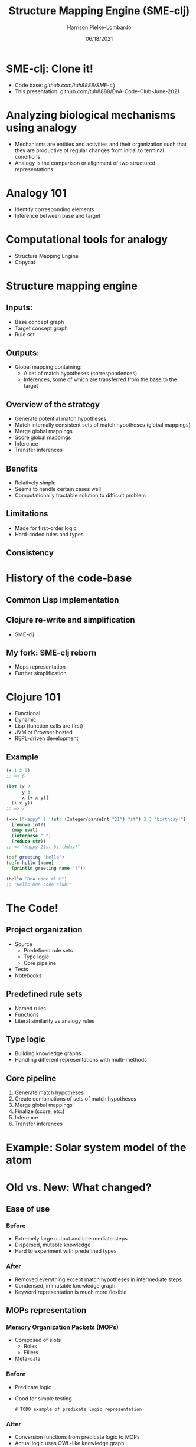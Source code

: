 #+title: Structure Mapping Engine (SME-clj)
#+sub-title: DnA Lab Code Review
#+author: Harrison Pielke-Lombardo
#+date: 06/18/2021
#+email: harrison.pielke-lombardo@cuanschutz.edu
#+LaTeX_CLASS: article
#+LaTeX_CLASS_OPTIONS: [11pt, notitlepage]
#+LaTeX_HEADER: \usepackage[utf8]{inputenc}
#+LaTeX_HEADER: \usepackage[T1]{fontenc}
# % A note on fonts: As of 2019, NIH allows Arial, Georgia, Helvetica, and Palatino Linotype. Georgia and Arial are commercial fonts so you will need to use XeLaTeX and have them installed on your machine to use them. Palatino & Helvetica are available as free LaTeX packages so select the one you want and comment out the other.
#+LaTeX_HEADER: \usepackage{palatino}
# % A little extra line spread is better for the Palatino font
#+LaTeX_HEADER: \linespread{1.05}
#+LaTeX_HEADER: \renewcommand*\familydefault{\sfdefault}

#+LaTeX_HEADER: \usepackage{amsfonts, amsmath, amsthm, amssymb}
#+LaTeX_HEADER: \usepackage{graphicx}
#+LaTeX_HEADER: \usepackage{booktabs}
#+LaTeX_HEADER: \usepackage{wrapfig}
#+LaTeX_HEADER: \usepackage[labelfont=bf]{caption}
#+LaTeX_HEADER: \usepackage[top=0.5in,bottom=0.5in,left=0.5in,right=0.5in]{geometry}
#+LaTeX_HEADER: \pagestyle{empty}
#+LaTeX_HEADER: \hyphenation{ionto-pho-re-tic iso-tro-pic fortran}
#+OPTIONS: toc:nil num:nil reveal_progress:true reveal_history:true reveal_width:"100%"

#+REVEAL_INIT_OPTIONS: slideNumber:false
#+REVEAL_EXTRA_CSS: custom.css
#+REVEAL_THEME: sky

#+REVEAL_ROOT: ./node_modules/reveal.js
#+REVEAL_TITLE_SLIDE: <h2 class="title">%t</h2><p class="author">%a</p><p>University of Colorado Anschutz Medical Campus</p><p class="date">%d</p>

* SME-clj: Clone it!
  - Code base: [[github.com/tuh8888/SME-clj]]
  - This presentation: github.com/tuh8888/DnA-Code-Club-June-2021

* Analyzing biological mechanisms using analogy
  - Mechanisms are entities and activities and their organization such that they are productive of regular changes from initial to terminal conditions.
  - Analogy is the comparison or alignment of two structured representations

* Analogy 101
  - Identify corresponding elements
  - Inference between base and target

* Computational tools for analogy
  - Structure Mapping Engine
  - Copycat
  # TODO Other

* Structure mapping engine

** Inputs:
   - Base concept graph
   - Target concept graph
   - Rule set

** Outputs:
   - Global mapping containing:
      - A set of match hypotheses (correspondences)
      - Inferences, some of which are transferred from the base to the target

** Overview of the strategy
   - Generate potential match hypotheses
   - Match internally consistent sets of match hypotheses (global mappings)
   - Merge global mappings
   - Score global mappings
   - Inference
   - Transfer inferences

** Benefits
   - Relatively simple
   - Seems to handle certain cases well
   - Computationally tractable solution to difficult problem

** Limitations
   - Made for first-order logic
   - Hard-coded rules and types

** Consistency
   # TODO

* History of the code-base

** Common Lisp implementation
   # TODO 1980's

** Clojure re-write and simplification
   - SME-clj

** My fork: SME-clj reborn
   - Mops representation
   - Further simplification

* Clojure 101
  - Functional
  - Dynamic
  - Lisp (function calls are first)
  - JVM or Browser hosted
  - REPL-driven development

** Example
  #+BEGIN_SRC clojure
(+ 1 2 3)
;; => 6

(let [x 2
      y 3
      x (+ x y)]
  (+ x y))
;; => 7

(->> ["Happy" 1 '(str (Integer/parseInt "21") "st") 2 3 "birthday!"]
  (remove int?)
  (map eval)
  (interpose " ")
  (reduce str))
;; => "Happy 21st birthday!"

(def greeting "Hello")
(defn hello [name]
  (println greeting name "!"))

(hello "DnA code club")
;; "Hello DnA code club!"
  #+END_SRC

* The Code!
** Project organization
   # TODO project directory structure
   - Source
     - Predefined rule sets
     - Type logic
     - Core pipeline
   - Tests
   - Notebooks
** Predefined rule sets
   - Named rules
   - Functions
   - Literal similarity vs analogy rules
** Type logic
   - Building knowledge graphs
   - Handling different representations with multi-methods
** Core pipeline
   1. Generate match hypotheses
   2. Create combinations of sets of match hypotheses
   3. Merge global mappings
   4. Finalize (score, etc.)
   5. Inference
   6. Transfer inferences

* Example: Solar system model of the atom

* Old vs. New: What changed?

** Ease of use
*** Before
   - Extremely large output and intermediate steps
   - Dispersed, mutable knowledge
   - Hard to experiment with predefined types
*** After
    - Removed everything except match hypotheses in intermediate steps
    - Condensed, immutable knowledge graph
    - Keyword representation is much more flexible

** MOPs representation
*** Memory Organization Packets  (MOPs)
    - Composed of slots
      - Roles
      - Fillers
    - Meta-data

*** Before
    - Predicate logic
    - Good for simple testing
     #+begin_example
# TODO example of predicate logic representation
     #+end_example
*** After
    - Conversion functions from predicate logic to MOPs
    - Actual logic uses OWL-like knowledge graph

** Tests
   # TODO explain testing framework

* Challenges
** Large intermediate output (Solved)
   - Difficult to parse giant maps of repetitive information

** "Correct" answers are not always intuitive
   - While the algorithm is determinate, it's difficult to check if the result is correct.
   - Difficult to test
   - Multiple global mappings are output, some with intuitively "wrong" correspondences.

** Combinatorics (Work in progress)
   - All combinations of potentially corresponding entities gets huge quick.
   - What I call the "maximum constrained subset problem"
     - Given a set, $S$, and a constraint, $C$, find all maximum sized sets s.t. $S$ satisfies $C$
     - Number of possible subsets is $2^{|S|}$
     - Naive BFS doesn't help

* The larger picture

** Where it fits into my own work
   - Uses my MOPs library
   - Used in Knowtator for visualizing analogies
   - Will be used in my analogical abstraction framework to identify correspondences

** Alternatives

* Calcium sparks and neuron spiking

* TODO
  - Handwritten library of analogies
  - Solve the "maximum constrained subset problem"
  - More interactive visualizations

* Contact info and acknowledgments
  :PROPERTIES:
  :CREATED:  [2020-10-24 Sat 04:27]
  :CUSTOM_ID: bibliography
  :END:
  - Email: harrison.pielke-lombardo@cuanschutz.edu
  - GitHub: tuh8888@github.com
  - Advisor: Larry Hunter
  - Colorado Biomedical Informatics Training Program grant T15 LM009451

  #+REVEAL_HTML: <div style="font-size:16px">
  bibliography:My_Library.bib
  bibliographystyle:plain
  #+REVEAL_HTML: </div>
